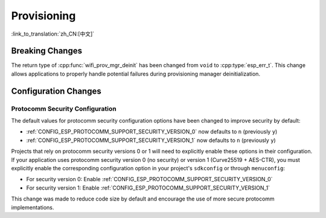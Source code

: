 Provisioning
============

:link_to_translation:`zh_CN:[中文]`

Breaking Changes
----------------

The return type of :cpp:func:`wifi_prov_mgr_deinit` has been changed from ``void`` to :cpp:type:`esp_err_t`. This change allows applications to properly handle potential failures during provisioning manager deinitialization.

Configuration Changes
---------------------

Protocomm Security Configuration
~~~~~~~~~~~~~~~~~~~~~~~~~~~~~~~~

The default values for protocomm security configuration options have been changed to improve security by default:

- :ref:`CONFIG_ESP_PROTOCOMM_SUPPORT_SECURITY_VERSION_0` now defaults to ``n`` (previously ``y``)
- :ref:`CONFIG_ESP_PROTOCOMM_SUPPORT_SECURITY_VERSION_1` now defaults to ``n`` (previously ``y``)

Projects that rely on protocomm security versions 0 or 1 will need to explicitly enable these options in their configuration. If your application uses protocomm security version 0 (no security) or version 1 (Curve25519 + AES-CTR), you must explicitly enable the corresponding configuration option in your project's ``sdkconfig`` or through ``menuconfig``:

- For security version 0: Enable :ref:`CONFIG_ESP_PROTOCOMM_SUPPORT_SECURITY_VERSION_0`
- For security version 1: Enable :ref:`CONFIG_ESP_PROTOCOMM_SUPPORT_SECURITY_VERSION_1`

This change was made to reduce code size by default and encourage the use of more secure protocomm implementations.

